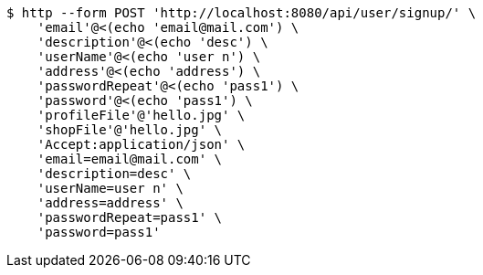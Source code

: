 [source,bash]
----
$ http --form POST 'http://localhost:8080/api/user/signup/' \
    'email'@<(echo 'email@mail.com') \
    'description'@<(echo 'desc') \
    'userName'@<(echo 'user n') \
    'address'@<(echo 'address') \
    'passwordRepeat'@<(echo 'pass1') \
    'password'@<(echo 'pass1') \
    'profileFile'@'hello.jpg' \
    'shopFile'@'hello.jpg' \
    'Accept:application/json' \
    'email=email@mail.com' \
    'description=desc' \
    'userName=user n' \
    'address=address' \
    'passwordRepeat=pass1' \
    'password=pass1'
----
